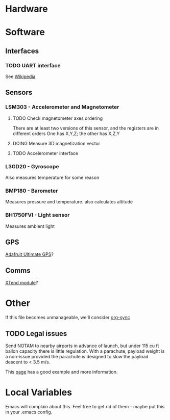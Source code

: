 :PROPERTIES:
#+TODO: TODO DOING | DONE
:END:
* Hardware
* Software
** Interfaces
*** TODO UART interface
    See [[http://en.wikipedia.org/wiki/Universal_asynchronous_receiver/transmitter][Wikipedia]]
** Sensors
*** LSM303 - Accelerometer and Magnetometer
**** TODO Check magnetometer axes ordering
     There are at least two versions of this sensor, and the registers are in different orders
     One has X,Y,Z; the other has X,Z,Y
**** DOING Measure 3D magnetization vector
**** TODO Accelerometer interface
*** L3GD20 - Gyroscope
    Also measures temperature for some reason
*** BMP180 - Barometer
    Measures pressure and temperature. also calculates altitude
*** BH1750FVI - Light sensor
    Measures ambient light
** GPS
   [[http://www.adafruit.com/product/746][Adafruit Ultimate GPS]]?
** Comms
   [[https://www.sparkfun.com/products/9411][XTend module]]?
* Other
  If this file becomes unmanageable, we'll consider [[http://orgmode.org/worg/org-contrib/gsoc2012/student-projects/org-sync/][org-sync]]
** TODO Legal issues
   Send NOTAM to nearby airports in advance of launch,
   but under 115 cu ft ballon capacity there is little
   regulation. With a parachute, payload weight is a 
   non-issue provided the parachute is designed to 
   slow the payload descent to < 3.5 m/s.

   This [[http://www.arawr.ca/?page=legal][page]] has a good example and more information.
* Local Variables
  Emacs will complain about this.
  Feel free to get rid of them - maybe put this in your .emacs config.
# Local Variables:
# eval: (setq org-todo-keyword-faces '(("TODO" . "red") ("DOING" . "yellow") ("DONE" . "green")));
# End:
